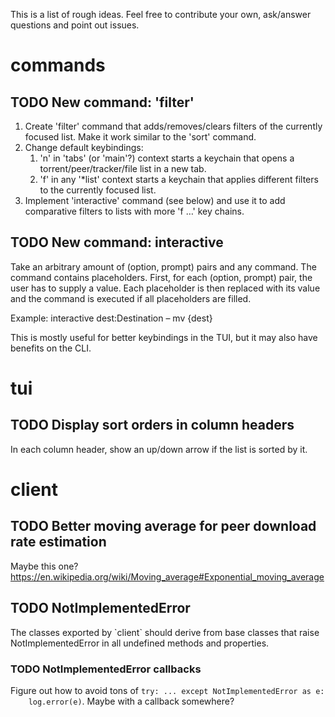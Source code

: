 This is a list of rough ideas.  Feel free to contribute your own, ask/answer
questions and point out issues.

* commands

** TODO New command: 'filter'
   1. Create 'filter' command that adds/removes/clears filters of the currently
      focused list.  Make it work similar to the 'sort' command.
   2. Change default keybindings:
       1. 'n' in 'tabs' (or 'main'?) context starts a keychain that opens a
          torrent/peer/tracker/file list in a new tab.
       2. 'f' in any '*list' context starts a keychain that applies different
          filters to the currently focused list.
   3. Implement 'interactive' command (see below) and use it to add comparative
      filters to lists with more 'f ...' key chains.

** TODO New command: interactive
   Take an arbitrary amount of (option, prompt) pairs and any command.  The
   command contains placeholders.  First, for each (option, prompt) pair, the
   user has to supply a value.  Each placeholder is then replaced with its
   value and the command is executed if all placeholders are filled.

   Example: interactive dest:Destination -- mv {dest}

   This is mostly useful for better keybindings in the TUI, but it may also
   have benefits on the CLI.


* tui

** TODO Display sort orders in column headers
   In each column header, show an up/down arrow if the list is sorted by it.


* client

** TODO Better moving average for peer download rate estimation
   Maybe this one?
   https://en.wikipedia.org/wiki/Moving_average#Exponential_moving_average

** TODO NotImplementedError
   The classes exported by `client` should derive from base classes that raise
   NotImplementedError in all undefined methods and properties.

*** TODO NotImplementedError callbacks
    Figure out how to avoid tons of ~try: ... except NotImplementedError as e:
    log.error(e)~.  Maybe with a callback somewhere?


#+STARTUP: showeverything
#+OPTIONS: toc:nil num:nil H:10
